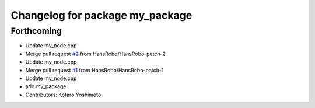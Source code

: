 ^^^^^^^^^^^^^^^^^^^^^^^^^^^^^^^^
Changelog for package my_package
^^^^^^^^^^^^^^^^^^^^^^^^^^^^^^^^

Forthcoming
-----------
* Update my_node.cpp
* Merge pull request `#2 <https://github.com/HansRobo/github_actions_test/issues/2>`_ from HansRobo/HansRobo-patch-2
* Update my_node.cpp
* Merge pull request `#1 <https://github.com/HansRobo/github_actions_test/issues/1>`_ from HansRobo/HansRobo-patch-1
* Update my_node.cpp
* add my_package
* Contributors: Kotaro Yoshimoto
